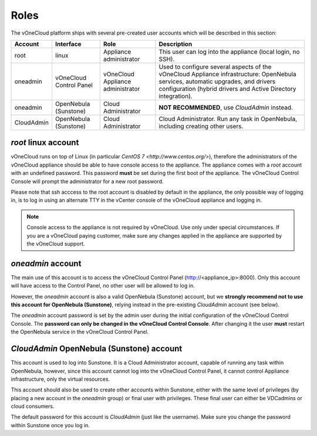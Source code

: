 .. _roles:

================================================================================
Roles
================================================================================

The vOneCloud platform ships with several pre-created user accounts which will be described in this section:

+------------+-------------------------+-----------------------------------+----------------------------------------------------------------------------------------------------------------------------------------------------------------------------------------------------+
|  Account   |        Interface        |                Role               |                                                                                            Description                                                                                             |
+============+=========================+===================================+====================================================================================================================================================================================================+
| root       | linux                   | Appliance administrator           | This user can log into the appliance (local login, no SSH).                                                                                                                                        |
+------------+-------------------------+-----------------------------------+----------------------------------------------------------------------------------------------------------------------------------------------------------------------------------------------------+
| oneadmin   | vOneCloud Control Panel | vOneCloud Appliance administrator | Used to configure several aspects of the vOneCloud Appliance infrastructure: OpenNebula services, automatic upgrades, and drivers configuration (hybrid drivers and Active Directory integration). |
+------------+-------------------------+-----------------------------------+----------------------------------------------------------------------------------------------------------------------------------------------------------------------------------------------------+
| oneadmin   | OpenNebula (Sunstone)   | Cloud Administrator               | **NOT RECOMMENDED**, use `CloudAdmin` instead.                                                                                                                                                     |
+------------+-------------------------+-----------------------------------+----------------------------------------------------------------------------------------------------------------------------------------------------------------------------------------------------+
| CloudAdmin | OpenNebula (Sunstone)   | Cloud Administrator               | Cloud Administrator. Run any task in OpenNebula, including creating other users.                                                                                                                   |
+------------+-------------------------+-----------------------------------+----------------------------------------------------------------------------------------------------------------------------------------------------------------------------------------------------+

`root` linux account
^^^^^^^^^^^^^^^^^^^^^^^^^^^^^^^^^^^^^^^^^^^^^^^^^^^^^^^^^^^^^^^^^^^^^^^^^^^^^^^^

vOneCloud runs on top of Linux (in particular `CentOS 7 <http://www.centos.org/>`), therefore the administrators of the vOneCloud appliance should be able to have console access to the appliance. The appliance comes with a `root` account with an undefined password. This password **must** be set during the first boot of the appliance. The vOneCloud Control Console will prompt the administrator for a new root password.

Please note that ssh acccess to the root account is disabled by default in the appliance, the only possible way of logging in, is to log in using an alternate TTY in the vCenter console of the vOneCloud appliance and logging in.

.. note::

    Console access to the appliance is not required by vOneCloud. Use only under special circumstances. If you are a vOneCloud paying customer, make sure any changes applied in the appliance are supported by the vOneCloud support.

`oneadmin` account
^^^^^^^^^^^^^^^^^^^^^^^^^^^^^^^^^^^^^^^^^^^^^^^^^^^^^^^^^^^^^^^^^^^^^^^^^^^^^^^^

The main use of this account is to access the vOneCloud Control Panel (http://<appliance_ip>:8000). Only this account will have access to the Control Panel, no other user will be allowed to log in.

However, the `oneadmin` account is also a valid OpenNebula (Sunstone) account, but we **strongly recommend not to use this account for OpenNebula (Sunstone)**, relying instead in the pre-existing `CloudAdmin` account (see below).

The `oneadmin` account password is set by the admin user during the initial configuration of the vOneCloud Control Console. The **password can only be changed in the vOneCloud Control Console**. After changing it the user **must** restart the OpenNebula service in the vOneCloud Control Panel.

`CloudAdmin` OpenNebula (Sunstone) account
^^^^^^^^^^^^^^^^^^^^^^^^^^^^^^^^^^^^^^^^^^^^^^^^^^^^^^^^^^^^^^^^^^^^^^^^^^^^^^^^

This account is used to log into Sunstone. It is a Cloud Administrator account, capable of running any task within OpenNebula, however, since this account cannot log into the vOneCloud Control Panel, it cannot control Appliance infrastructure, only the virtual resources.

This account should also be used to create other accounts within Sunstone, either with the same level of privileges (by placing a new account in the `oneadmin` group) or final user with privileges. These final user can either be VDCadmins or cloud consumers.

The default password for this account is `CloudAdmin` (just like the username). Make sure you change the password within Sunstone once you log in.

.. todo::
    link for vdcadmins?
